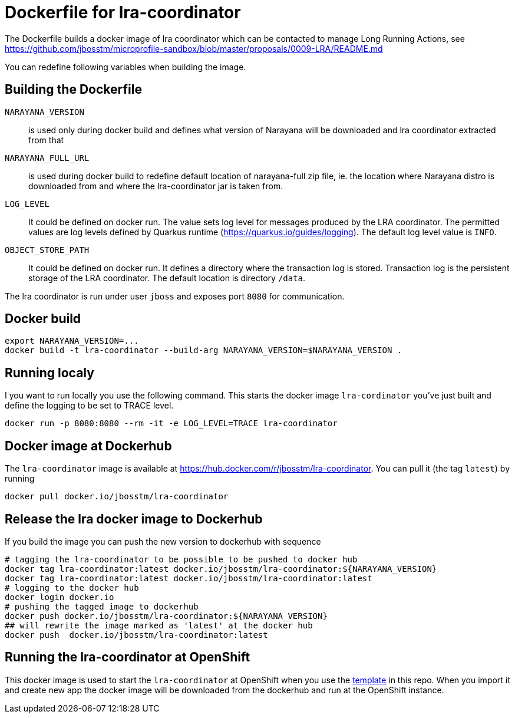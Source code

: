 = Dockerfile for lra-coordinator

The Dockerfile builds a docker image of lra coordinator
which can be contacted to manage Long Running Actions, see
https://github.com/jbosstm/microprofile-sandbox/blob/master/proposals/0009-LRA/README.md

You can redefine following variables when building the image.

== Building the Dockerfile

`NARAYANA_VERSION`::
  is used only during docker build and defines what version of Narayana
  will be downloaded and lra coordinator extracted from that
`NARAYANA_FULL_URL`::
  is used during docker build to redefine default location of narayana-full zip file,
  ie. the location where Narayana distro is downloaded from and where the lra-coordinator jar is taken from.
`LOG_LEVEL`::
  It could be defined on docker run. The value sets log level for messages produced by the LRA coordinator.
  The permitted values are log levels defined by Quarkus runtime (https://quarkus.io/guides/logging).
  The default log level value is `INFO`.
`OBJECT_STORE_PATH`::
  It could be defined on docker run.
  It defines a directory where the transaction log is stored. Transaction log is the persistent storage
  of the LRA coordinator. The default location is directory `/data`.

The lra coordinator is run under user `jboss` and exposes port `8080` for communication.

== Docker build

```bash
export NARAYANA_VERSION=...
docker build -t lra-coordinator --build-arg NARAYANA_VERSION=$NARAYANA_VERSION .
```

== Running localy

I you want to run locally you use the following command. This starts the docker
image `lra-cordinator` you've just built and define the logging to be set to
TRACE level.

```bash
docker run -p 8080:8080 --rm -it -e LOG_LEVEL=TRACE lra-coordinator
```

== Docker image at Dockerhub

The `lra-coordinator` image is available at https://hub.docker.com/r/jbosstm/lra-coordinator.
You can pull it (the tag `latest`) by running

```bash
docker pull docker.io/jbosstm/lra-coordinator
```

== Release the lra docker image to Dockerhub

If you build the image you can push the new version to dockerhub with sequence

```bash
# tagging the lra-coordinator to be possible to be pushed to docker hub
docker tag lra-coordinator:latest docker.io/jbosstm/lra-coordinator:${NARAYANA_VERSION}
docker tag lra-coordinator:latest docker.io/jbosstm/lra-coordinator:latest
# logging to the docker hub
docker login docker.io
# pushing the tagged image to dockerhub
docker push docker.io/jbosstm/lra-coordinator:${NARAYANA_VERSION}
## will rewrite the image marked as 'latest' at the docker hub
docker push  docker.io/jbosstm/lra-coordinator:latest
```

== Running the lra-coordinator at OpenShift

This docker image is used to start the `lra-coordinator` at OpenShift when you
use the link:../openshift-template[template] in this repo. When you import it
and create new app the docker image will be downloaded from the dockerhub
and run at the OpenShift instance.
